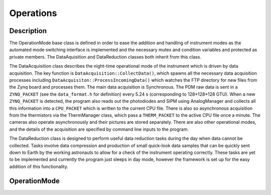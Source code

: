 Operations
==========

Description
-----------

The OperationMode base class is defined in order to ease the addition and handling of instrument modes as the automated mode switching interface is implemented and the necessary mutex and condition variables and protected as private members. The DataAquisition and DataReduction classes both inherit from this class.

The DataAcquisition class describes the night-time operational mode of the instrument which is driven by data acquisition. The key function is ``DataAcquisition::CollectData()``, which spawns all the necessary data acquisition processes including ``DataAcquisiton::ProcessIncomingData()`` which watches the FTP directory for new files from the Zynq board and processes them. The main data acquisition is Synchronous. The PDM raw data is sent in a ``ZYNQ_PACKET`` (see the ``data_format.h`` for definition) every 5.24 s (corresponding to 128*128*128 GTU). When a new ``ZYNQ_PACKET`` is detected, the program also reads out the photodiodes and SiPM using AnalogManager and collects all this information into a ``CPU_PACKET`` which is written to the current CPU file. There is also so asynchronous acquisition from the thermistors via the ThermManager class, which pass a ``THERM_PACKET`` to the active CPU file once a minute. The cameras also operate asynchronously and their pictures are stored separately. There are also other operational modes, and the details of the acquisition are specified by command line inputs to the program.

The DataReduction class is designed to perform useful data reduction tasks during the day when data cannot be collected. Tasks involve data compression and production of small quick-look data samples that can be quickly sent down to Earth by the working astronauts to allow for a check of the instrument operating correctly. These tasks are yet to be implemented and currently the program just sleeps in day mode, however the framework is set up for the easy addition of this functionality.

OperationMode
-------------

.. doxygenclass:: OperationMode
   :members:
   :protected-members:

